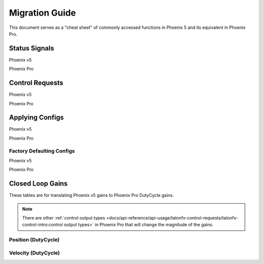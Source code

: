 Migration Guide
===============

This document serves as a "cheat sheet" of commonly accessed functions in Phoenix 5 and its equivalent in Phoenix Pro.

Status Signals
--------------

Phoenix v5

.. tab-set::

   .. tab-item:: Java
      :sync: Java

      .. code-block:: java

         // get latest TalonFX selected sensor position
         // units are encoder ticks
         int sensorPos = m_talonFX.getSelectedSensorPosition();

         // latency is unknown
         // cannot synchronously wait for new data

   .. tab-item:: C++
      :sync: C++

      .. code-block:: cpp

         // get latest TalonFX selected sensor position
         // units are encoder ticks
         int sensorPos = m_talonFX.GetSelectedSensorPosition();

         // latency is unknown
         // cannot synchronously wait for new data

Phoenix Pro

.. tab-set::

   .. tab-item:: Java
      :sync: Java

      .. code-block:: java

         // acquire a refreshed TalonFX rotor position signal
         var rotorPosSignal = m_talonFX.getRotorPosition();

         // because we are calling getRotorPosition() every loop,
         // we do not need to call refresh()
         //rotorPosSignal.refresh();

         // retrieve position value that we just refreshed
         // units are rotations
         var rotorPos = rotorPosSignal.getValue();

         // get latency of the signal
         var rotorPosLatency = rotorPosSignal.getTimestamp().getLatency();

         // synchronously wait 20 ms for new data
         rotorPosSignal.waitForUpdate(0.020);

   .. tab-item:: C++
      :sync: C++

      .. code-block:: cpp

         // acquire a refreshed TalonFX rotor position signal
         auto& rotorPosSignal = m_talonFX.GetRotorPosition();

         // because we are calling GetRotorPosition() every loop,
         // we do not need to call Refresh()
         //rotorPosSignal.Refresh();

         // retrieve position value that we just refreshed
         // units are rotations, uses the units library
         auto rotorPos = rotorPosSignal.GetValue();

         // get latency of the signal
         auto rotorPosLatency = rotorPosSignal.GetTimestamp().GetLatency();

         // synchronously wait 20 ms for new data
         rotorPosSignal.WaitForUpdate(20_ms);

Control Requests
----------------

Phoenix v5

.. tab-set::

   .. tab-item:: Java
      :sync: Java

      .. code-block:: java

         // robot init, set voltage compensation to 12 V
         m_motor.configVoltageComSaturation(12);
         m_motor.enableVoltageCompensation(true);

         // main robot code, command 12 V output
         m_motor.set(ControlMode.PercentOutput, 1.0);

   .. tab-item:: C++
      :sync: C++

      .. code-block:: cpp

         // robot init, set voltage compensation to 12 V
         m_motor.ConfigVoltageComSaturation(12);
         m_motor.EnableVoltageCompensation(true);

         // main robot code, command 12 V output
         m_motor.Set(ControlMode::PercentOutput, 1.0);

Phoenix Pro

.. tab-set::

   .. tab-item:: Java
      :sync: Java

      .. code-block:: java

         // class member variable
         VoltageOut m_request = new VoltageOut(0);

         // main robot code, command 12 V output
         m_motor.setControl(m_request.withOutput(12.0));

   .. tab-item:: C++
      :sync: C++

      .. code-block:: cpp

         // class member variable
         controls::VoltageOut m_request{0_V};

         // main robot code, command 12 V output
         m_motor.SetControl(m_request.WithOutput(12_V));

Applying Configs
----------------

Phoenix v5

.. tab-set::

   .. tab-item:: Java
      :sync: Java

      .. code-block:: Java

         // set slot 0 gains
         // 50 ms timeout on each config call
         m_motor.config_kF(0, 0.05, 50);
         m_motor.config_kP(0, 0.046, 50);
         m_motor.config_kI(0, 0.0002, 50);
         m_motor.config_kD(0, 0.42, 50);

   .. tab-item:: C++
      :sync: C++

      .. code-block:: cpp

         // set slot 0 gains
         // 50 ms timeout on each config call
         m_motor.Config_kF(0, 0.05, 50);
         m_motor.Config_kP(0, 0.046, 50);
         m_motor.Config_kI(0, 0.0002, 50);
         m_motor.Config_kD(0, 0.42, 50);

Phoenix Pro

.. tab-set::

   .. tab-item:: Java
      :sync: Java

      .. code-block:: java

         // set slot 0 gains
         var slot0Configs = new Slot0Configs();
         slot0Configs.kV = 0.12;
         slot0Configs.kP = 0.11;
         slot0Configs.kI = 0.5;
         slot0Configs.kD = 0.001;

         // apply gains, 50 ms total timeout
         m_talonFX.getConfigurator().apply(slot0Configs, 0.050);

   .. tab-item:: C++
      :sync: C++

      .. code-block:: cpp

         // set slot 0 gains
         configs::Slot0Configs slot0Configs{};
         slot0Configs.kV = 0.12;
         slot0Configs.kP = 0.11;
         slot0Configs.kI = 0.5;
         slot0Configs.kD = 0.001;

         // apply gains, 50 ms total timeout
         m_talonFX.GetConfigurator().Apply(slot0Configs, 50_ms);

Factory Defaulting Configs
^^^^^^^^^^^^^^^^^^^^^^^^^^

Phoenix v5

.. tab-set::

   .. tab-item:: Java
      :sync: Java

      .. code-block:: Java

         // user must remember to factory default if they configure devices in code
         m_motor.configFactoryDefault();

   .. tab-item:: C++
      :sync: C++

      .. code-block:: cpp

         // user must remember to factory default if they configure devices in code
         m_motor.ConfigFactoryDefault();

Phoenix Pro

.. tab-set::

   .. tab-item:: Java
      :sync: Java

      .. code-block:: Java

         // any unmodified configs in a configuration object are *automatically* factory-defaulted;
         // user can perform a full factory default by passing a new configuration object
         m_motor.getConfigurator().apply(new TalonFXConfiguration());

   .. tab-item:: C++
      :sync: C++

      .. code-block:: cpp

         // any unmodified configs in a configuration object are *automatically* factory-defaulted;
         // user can perform a full factory default by passing a new configuration object
         m_motor.GetConfigurator().Apply(TalonFXConfiguration{});

Closed Loop Gains
-----------------

These tables are for translating Phoenix v5 gains to Phoenix Pro DutyCycle gains.

.. note:: There are other :ref:`control output types <docs/api-reference/api-usage/talonfx-control-requests/talonfx-control-intro:control output types>` in Phoenix Pro that will change the magnitude of the gains.

Position (DutyCycle)
^^^^^^^^^^^^^^^^^^^^

.. image:: images/position-gains-conversion.png
   :alt: Position gain conversion table from Phoenix 5 to Phoenix Pro

Velocity (DutyCycle)
^^^^^^^^^^^^^^^^^^^^

.. image:: images/velocity-gains-conversion.png
   :alt: Velocity gain conversion table from Phoenix 5 to Phoenix Pro
